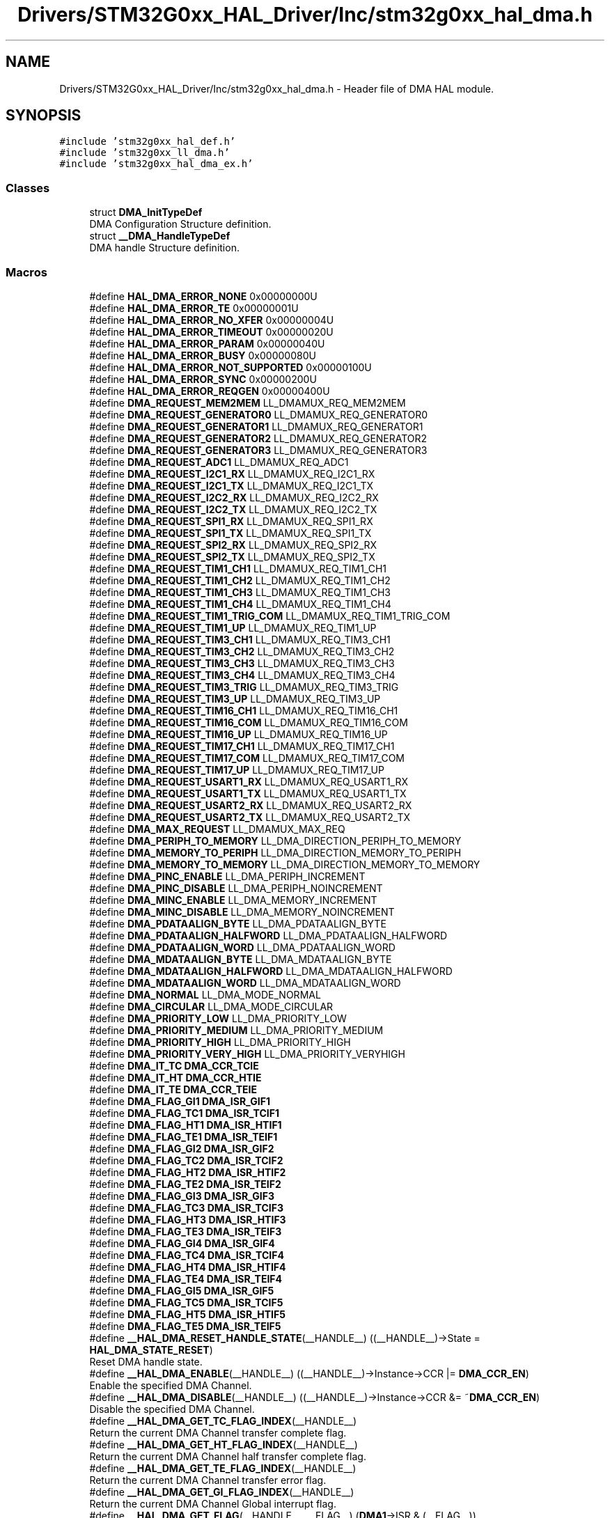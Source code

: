 .TH "Drivers/STM32G0xx_HAL_Driver/Inc/stm32g0xx_hal_dma.h" 3 "Version 1.0.0" "Radar" \" -*- nroff -*-
.ad l
.nh
.SH NAME
Drivers/STM32G0xx_HAL_Driver/Inc/stm32g0xx_hal_dma.h \- Header file of DMA HAL module\&.  

.SH SYNOPSIS
.br
.PP
\fC#include 'stm32g0xx_hal_def\&.h'\fP
.br
\fC#include 'stm32g0xx_ll_dma\&.h'\fP
.br
\fC#include 'stm32g0xx_hal_dma_ex\&.h'\fP
.br

.SS "Classes"

.in +1c
.ti -1c
.RI "struct \fBDMA_InitTypeDef\fP"
.br
.RI "DMA Configuration Structure definition\&. "
.ti -1c
.RI "struct \fB__DMA_HandleTypeDef\fP"
.br
.RI "DMA handle Structure definition\&. "
.in -1c
.SS "Macros"

.in +1c
.ti -1c
.RI "#define \fBHAL_DMA_ERROR_NONE\fP   0x00000000U"
.br
.ti -1c
.RI "#define \fBHAL_DMA_ERROR_TE\fP   0x00000001U"
.br
.ti -1c
.RI "#define \fBHAL_DMA_ERROR_NO_XFER\fP   0x00000004U"
.br
.ti -1c
.RI "#define \fBHAL_DMA_ERROR_TIMEOUT\fP   0x00000020U"
.br
.ti -1c
.RI "#define \fBHAL_DMA_ERROR_PARAM\fP   0x00000040U"
.br
.ti -1c
.RI "#define \fBHAL_DMA_ERROR_BUSY\fP   0x00000080U"
.br
.ti -1c
.RI "#define \fBHAL_DMA_ERROR_NOT_SUPPORTED\fP   0x00000100U"
.br
.ti -1c
.RI "#define \fBHAL_DMA_ERROR_SYNC\fP   0x00000200U"
.br
.ti -1c
.RI "#define \fBHAL_DMA_ERROR_REQGEN\fP   0x00000400U"
.br
.ti -1c
.RI "#define \fBDMA_REQUEST_MEM2MEM\fP   LL_DMAMUX_REQ_MEM2MEM"
.br
.ti -1c
.RI "#define \fBDMA_REQUEST_GENERATOR0\fP   LL_DMAMUX_REQ_GENERATOR0"
.br
.ti -1c
.RI "#define \fBDMA_REQUEST_GENERATOR1\fP   LL_DMAMUX_REQ_GENERATOR1"
.br
.ti -1c
.RI "#define \fBDMA_REQUEST_GENERATOR2\fP   LL_DMAMUX_REQ_GENERATOR2"
.br
.ti -1c
.RI "#define \fBDMA_REQUEST_GENERATOR3\fP   LL_DMAMUX_REQ_GENERATOR3"
.br
.ti -1c
.RI "#define \fBDMA_REQUEST_ADC1\fP   LL_DMAMUX_REQ_ADC1"
.br
.ti -1c
.RI "#define \fBDMA_REQUEST_I2C1_RX\fP   LL_DMAMUX_REQ_I2C1_RX"
.br
.ti -1c
.RI "#define \fBDMA_REQUEST_I2C1_TX\fP   LL_DMAMUX_REQ_I2C1_TX"
.br
.ti -1c
.RI "#define \fBDMA_REQUEST_I2C2_RX\fP   LL_DMAMUX_REQ_I2C2_RX"
.br
.ti -1c
.RI "#define \fBDMA_REQUEST_I2C2_TX\fP   LL_DMAMUX_REQ_I2C2_TX"
.br
.ti -1c
.RI "#define \fBDMA_REQUEST_SPI1_RX\fP   LL_DMAMUX_REQ_SPI1_RX"
.br
.ti -1c
.RI "#define \fBDMA_REQUEST_SPI1_TX\fP   LL_DMAMUX_REQ_SPI1_TX"
.br
.ti -1c
.RI "#define \fBDMA_REQUEST_SPI2_RX\fP   LL_DMAMUX_REQ_SPI2_RX"
.br
.ti -1c
.RI "#define \fBDMA_REQUEST_SPI2_TX\fP   LL_DMAMUX_REQ_SPI2_TX"
.br
.ti -1c
.RI "#define \fBDMA_REQUEST_TIM1_CH1\fP   LL_DMAMUX_REQ_TIM1_CH1"
.br
.ti -1c
.RI "#define \fBDMA_REQUEST_TIM1_CH2\fP   LL_DMAMUX_REQ_TIM1_CH2"
.br
.ti -1c
.RI "#define \fBDMA_REQUEST_TIM1_CH3\fP   LL_DMAMUX_REQ_TIM1_CH3"
.br
.ti -1c
.RI "#define \fBDMA_REQUEST_TIM1_CH4\fP   LL_DMAMUX_REQ_TIM1_CH4"
.br
.ti -1c
.RI "#define \fBDMA_REQUEST_TIM1_TRIG_COM\fP   LL_DMAMUX_REQ_TIM1_TRIG_COM"
.br
.ti -1c
.RI "#define \fBDMA_REQUEST_TIM1_UP\fP   LL_DMAMUX_REQ_TIM1_UP"
.br
.ti -1c
.RI "#define \fBDMA_REQUEST_TIM3_CH1\fP   LL_DMAMUX_REQ_TIM3_CH1"
.br
.ti -1c
.RI "#define \fBDMA_REQUEST_TIM3_CH2\fP   LL_DMAMUX_REQ_TIM3_CH2"
.br
.ti -1c
.RI "#define \fBDMA_REQUEST_TIM3_CH3\fP   LL_DMAMUX_REQ_TIM3_CH3"
.br
.ti -1c
.RI "#define \fBDMA_REQUEST_TIM3_CH4\fP   LL_DMAMUX_REQ_TIM3_CH4"
.br
.ti -1c
.RI "#define \fBDMA_REQUEST_TIM3_TRIG\fP   LL_DMAMUX_REQ_TIM3_TRIG"
.br
.ti -1c
.RI "#define \fBDMA_REQUEST_TIM3_UP\fP   LL_DMAMUX_REQ_TIM3_UP"
.br
.ti -1c
.RI "#define \fBDMA_REQUEST_TIM16_CH1\fP   LL_DMAMUX_REQ_TIM16_CH1"
.br
.ti -1c
.RI "#define \fBDMA_REQUEST_TIM16_COM\fP   LL_DMAMUX_REQ_TIM16_COM"
.br
.ti -1c
.RI "#define \fBDMA_REQUEST_TIM16_UP\fP   LL_DMAMUX_REQ_TIM16_UP"
.br
.ti -1c
.RI "#define \fBDMA_REQUEST_TIM17_CH1\fP   LL_DMAMUX_REQ_TIM17_CH1"
.br
.ti -1c
.RI "#define \fBDMA_REQUEST_TIM17_COM\fP   LL_DMAMUX_REQ_TIM17_COM"
.br
.ti -1c
.RI "#define \fBDMA_REQUEST_TIM17_UP\fP   LL_DMAMUX_REQ_TIM17_UP"
.br
.ti -1c
.RI "#define \fBDMA_REQUEST_USART1_RX\fP   LL_DMAMUX_REQ_USART1_RX"
.br
.ti -1c
.RI "#define \fBDMA_REQUEST_USART1_TX\fP   LL_DMAMUX_REQ_USART1_TX"
.br
.ti -1c
.RI "#define \fBDMA_REQUEST_USART2_RX\fP   LL_DMAMUX_REQ_USART2_RX"
.br
.ti -1c
.RI "#define \fBDMA_REQUEST_USART2_TX\fP   LL_DMAMUX_REQ_USART2_TX"
.br
.ti -1c
.RI "#define \fBDMA_MAX_REQUEST\fP   LL_DMAMUX_MAX_REQ"
.br
.ti -1c
.RI "#define \fBDMA_PERIPH_TO_MEMORY\fP   LL_DMA_DIRECTION_PERIPH_TO_MEMORY"
.br
.ti -1c
.RI "#define \fBDMA_MEMORY_TO_PERIPH\fP   LL_DMA_DIRECTION_MEMORY_TO_PERIPH"
.br
.ti -1c
.RI "#define \fBDMA_MEMORY_TO_MEMORY\fP   LL_DMA_DIRECTION_MEMORY_TO_MEMORY"
.br
.ti -1c
.RI "#define \fBDMA_PINC_ENABLE\fP   LL_DMA_PERIPH_INCREMENT"
.br
.ti -1c
.RI "#define \fBDMA_PINC_DISABLE\fP   LL_DMA_PERIPH_NOINCREMENT"
.br
.ti -1c
.RI "#define \fBDMA_MINC_ENABLE\fP   LL_DMA_MEMORY_INCREMENT"
.br
.ti -1c
.RI "#define \fBDMA_MINC_DISABLE\fP   LL_DMA_MEMORY_NOINCREMENT"
.br
.ti -1c
.RI "#define \fBDMA_PDATAALIGN_BYTE\fP   LL_DMA_PDATAALIGN_BYTE"
.br
.ti -1c
.RI "#define \fBDMA_PDATAALIGN_HALFWORD\fP   LL_DMA_PDATAALIGN_HALFWORD"
.br
.ti -1c
.RI "#define \fBDMA_PDATAALIGN_WORD\fP   LL_DMA_PDATAALIGN_WORD"
.br
.ti -1c
.RI "#define \fBDMA_MDATAALIGN_BYTE\fP   LL_DMA_MDATAALIGN_BYTE"
.br
.ti -1c
.RI "#define \fBDMA_MDATAALIGN_HALFWORD\fP   LL_DMA_MDATAALIGN_HALFWORD"
.br
.ti -1c
.RI "#define \fBDMA_MDATAALIGN_WORD\fP   LL_DMA_MDATAALIGN_WORD"
.br
.ti -1c
.RI "#define \fBDMA_NORMAL\fP   LL_DMA_MODE_NORMAL"
.br
.ti -1c
.RI "#define \fBDMA_CIRCULAR\fP   LL_DMA_MODE_CIRCULAR"
.br
.ti -1c
.RI "#define \fBDMA_PRIORITY_LOW\fP   LL_DMA_PRIORITY_LOW"
.br
.ti -1c
.RI "#define \fBDMA_PRIORITY_MEDIUM\fP   LL_DMA_PRIORITY_MEDIUM"
.br
.ti -1c
.RI "#define \fBDMA_PRIORITY_HIGH\fP   LL_DMA_PRIORITY_HIGH"
.br
.ti -1c
.RI "#define \fBDMA_PRIORITY_VERY_HIGH\fP   LL_DMA_PRIORITY_VERYHIGH"
.br
.ti -1c
.RI "#define \fBDMA_IT_TC\fP   \fBDMA_CCR_TCIE\fP"
.br
.ti -1c
.RI "#define \fBDMA_IT_HT\fP   \fBDMA_CCR_HTIE\fP"
.br
.ti -1c
.RI "#define \fBDMA_IT_TE\fP   \fBDMA_CCR_TEIE\fP"
.br
.ti -1c
.RI "#define \fBDMA_FLAG_GI1\fP   \fBDMA_ISR_GIF1\fP"
.br
.ti -1c
.RI "#define \fBDMA_FLAG_TC1\fP   \fBDMA_ISR_TCIF1\fP"
.br
.ti -1c
.RI "#define \fBDMA_FLAG_HT1\fP   \fBDMA_ISR_HTIF1\fP"
.br
.ti -1c
.RI "#define \fBDMA_FLAG_TE1\fP   \fBDMA_ISR_TEIF1\fP"
.br
.ti -1c
.RI "#define \fBDMA_FLAG_GI2\fP   \fBDMA_ISR_GIF2\fP"
.br
.ti -1c
.RI "#define \fBDMA_FLAG_TC2\fP   \fBDMA_ISR_TCIF2\fP"
.br
.ti -1c
.RI "#define \fBDMA_FLAG_HT2\fP   \fBDMA_ISR_HTIF2\fP"
.br
.ti -1c
.RI "#define \fBDMA_FLAG_TE2\fP   \fBDMA_ISR_TEIF2\fP"
.br
.ti -1c
.RI "#define \fBDMA_FLAG_GI3\fP   \fBDMA_ISR_GIF3\fP"
.br
.ti -1c
.RI "#define \fBDMA_FLAG_TC3\fP   \fBDMA_ISR_TCIF3\fP"
.br
.ti -1c
.RI "#define \fBDMA_FLAG_HT3\fP   \fBDMA_ISR_HTIF3\fP"
.br
.ti -1c
.RI "#define \fBDMA_FLAG_TE3\fP   \fBDMA_ISR_TEIF3\fP"
.br
.ti -1c
.RI "#define \fBDMA_FLAG_GI4\fP   \fBDMA_ISR_GIF4\fP"
.br
.ti -1c
.RI "#define \fBDMA_FLAG_TC4\fP   \fBDMA_ISR_TCIF4\fP"
.br
.ti -1c
.RI "#define \fBDMA_FLAG_HT4\fP   \fBDMA_ISR_HTIF4\fP"
.br
.ti -1c
.RI "#define \fBDMA_FLAG_TE4\fP   \fBDMA_ISR_TEIF4\fP"
.br
.ti -1c
.RI "#define \fBDMA_FLAG_GI5\fP   \fBDMA_ISR_GIF5\fP"
.br
.ti -1c
.RI "#define \fBDMA_FLAG_TC5\fP   \fBDMA_ISR_TCIF5\fP"
.br
.ti -1c
.RI "#define \fBDMA_FLAG_HT5\fP   \fBDMA_ISR_HTIF5\fP"
.br
.ti -1c
.RI "#define \fBDMA_FLAG_TE5\fP   \fBDMA_ISR_TEIF5\fP"
.br
.ti -1c
.RI "#define \fB__HAL_DMA_RESET_HANDLE_STATE\fP(__HANDLE__)   ((__HANDLE__)\->State = \fBHAL_DMA_STATE_RESET\fP)"
.br
.RI "Reset DMA handle state\&. "
.ti -1c
.RI "#define \fB__HAL_DMA_ENABLE\fP(__HANDLE__)   ((__HANDLE__)\->Instance\->CCR |=  \fBDMA_CCR_EN\fP)"
.br
.RI "Enable the specified DMA Channel\&. "
.ti -1c
.RI "#define \fB__HAL_DMA_DISABLE\fP(__HANDLE__)   ((__HANDLE__)\->Instance\->CCR &=  ~\fBDMA_CCR_EN\fP)"
.br
.RI "Disable the specified DMA Channel\&. "
.ti -1c
.RI "#define \fB__HAL_DMA_GET_TC_FLAG_INDEX\fP(__HANDLE__)"
.br
.RI "Return the current DMA Channel transfer complete flag\&. "
.ti -1c
.RI "#define \fB__HAL_DMA_GET_HT_FLAG_INDEX\fP(__HANDLE__)"
.br
.RI "Return the current DMA Channel half transfer complete flag\&. "
.ti -1c
.RI "#define \fB__HAL_DMA_GET_TE_FLAG_INDEX\fP(__HANDLE__)"
.br
.RI "Return the current DMA Channel transfer error flag\&. "
.ti -1c
.RI "#define \fB__HAL_DMA_GET_GI_FLAG_INDEX\fP(__HANDLE__)"
.br
.RI "Return the current DMA Channel Global interrupt flag\&. "
.ti -1c
.RI "#define \fB__HAL_DMA_GET_FLAG\fP(__HANDLE__,  __FLAG__)   (\fBDMA1\fP\->ISR & (__FLAG__))"
.br
.RI "Get the DMA Channel pending flags\&. "
.ti -1c
.RI "#define \fB__HAL_DMA_CLEAR_FLAG\fP(__HANDLE__,  __FLAG__)   (\fBDMA1\fP\->IFCR |= (__FLAG__))"
.br
.RI "Clear the DMA Channel pending flags\&. "
.ti -1c
.RI "#define \fB__HAL_DMA_ENABLE_IT\fP(__HANDLE__,  __INTERRUPT__)   ((__HANDLE__)\->Instance\->CCR |= (__INTERRUPT__))"
.br
.RI "Enable the specified DMA Channel interrupts\&. "
.ti -1c
.RI "#define \fB__HAL_DMA_DISABLE_IT\fP(__HANDLE__,  __INTERRUPT__)   ((__HANDLE__)\->Instance\->CCR &= ~(__INTERRUPT__))"
.br
.RI "Disable the specified DMA Channel interrupts\&. "
.ti -1c
.RI "#define \fB__HAL_DMA_GET_IT_SOURCE\fP(__HANDLE__,  __INTERRUPT__)   (((__HANDLE__)\->Instance\->CCR & (__INTERRUPT__)))"
.br
.RI "Check whether the specified DMA Channel interrupt is enabled or disabled\&. "
.ti -1c
.RI "#define \fB__HAL_DMA_GET_COUNTER\fP(__HANDLE__)   ((__HANDLE__)\->Instance\->CNDTR)"
.br
.RI "Returns the number of remaining data units in the current DMA Channel transfer\&. "
.ti -1c
.RI "#define \fBIS_DMA_DIRECTION\fP(DIRECTION)"
.br
.ti -1c
.RI "#define \fBIS_DMA_BUFFER_SIZE\fP(SIZE)   (((SIZE) >= 0x1U) && ((SIZE) < \fBDMA_CNDTR_NDT\fP))"
.br
.ti -1c
.RI "#define \fBIS_DMA_PERIPHERAL_INC_STATE\fP(STATE)"
.br
.ti -1c
.RI "#define \fBIS_DMA_MEMORY_INC_STATE\fP(STATE)"
.br
.ti -1c
.RI "#define \fBIS_DMA_ALL_REQUEST\fP(REQUEST)   ((REQUEST) <= \fBDMA_MAX_REQUEST\fP)"
.br
.ti -1c
.RI "#define \fBIS_DMA_PERIPHERAL_DATA_SIZE\fP(SIZE)"
.br
.ti -1c
.RI "#define \fBIS_DMA_MEMORY_DATA_SIZE\fP(SIZE)"
.br
.ti -1c
.RI "#define \fBIS_DMA_MODE\fP(MODE)"
.br
.ti -1c
.RI "#define \fBIS_DMA_PRIORITY\fP(PRIORITY)"
.br
.in -1c
.SS "Typedefs"

.in +1c
.ti -1c
.RI "typedef struct \fB__DMA_HandleTypeDef\fP \fBDMA_HandleTypeDef\fP"
.br
.RI "DMA handle Structure definition\&. "
.in -1c
.SS "Enumerations"

.in +1c
.ti -1c
.RI "enum \fBHAL_DMA_StateTypeDef\fP { \fBHAL_DMA_STATE_RESET\fP = 0x00U, \fBHAL_DMA_STATE_READY\fP = 0x01U, \fBHAL_DMA_STATE_BUSY\fP = 0x02U, \fBHAL_DMA_STATE_TIMEOUT\fP = 0x03U }"
.br
.RI "HAL DMA State structures definition\&. "
.ti -1c
.RI "enum \fBHAL_DMA_LevelCompleteTypeDef\fP { \fBHAL_DMA_FULL_TRANSFER\fP = 0x00U, \fBHAL_DMA_HALF_TRANSFER\fP = 0x01U }"
.br
.RI "HAL DMA Error Code structure definition\&. "
.ti -1c
.RI "enum \fBHAL_DMA_CallbackIDTypeDef\fP { \fBHAL_DMA_XFER_CPLT_CB_ID\fP = 0x00U, \fBHAL_DMA_XFER_HALFCPLT_CB_ID\fP = 0x01U, \fBHAL_DMA_XFER_ERROR_CB_ID\fP = 0x02U, \fBHAL_DMA_XFER_ABORT_CB_ID\fP = 0x03U, \fBHAL_DMA_XFER_ALL_CB_ID\fP = 0x04U }"
.br
.RI "HAL DMA Callback ID structure definition\&. "
.in -1c
.SS "Functions"

.in +1c
.ti -1c
.RI "\fBHAL_StatusTypeDef\fP \fBHAL_DMA_Init\fP (\fBDMA_HandleTypeDef\fP *hdma)"
.br
.ti -1c
.RI "\fBHAL_StatusTypeDef\fP \fBHAL_DMA_DeInit\fP (\fBDMA_HandleTypeDef\fP *hdma)"
.br
.ti -1c
.RI "\fBHAL_StatusTypeDef\fP \fBHAL_DMA_Start\fP (\fBDMA_HandleTypeDef\fP *hdma, uint32_t SrcAddress, uint32_t DstAddress, uint32_t DataLength)"
.br
.ti -1c
.RI "\fBHAL_StatusTypeDef\fP \fBHAL_DMA_Start_IT\fP (\fBDMA_HandleTypeDef\fP *hdma, uint32_t SrcAddress, uint32_t DstAddress, uint32_t DataLength)"
.br
.ti -1c
.RI "\fBHAL_StatusTypeDef\fP \fBHAL_DMA_Abort\fP (\fBDMA_HandleTypeDef\fP *hdma)"
.br
.ti -1c
.RI "\fBHAL_StatusTypeDef\fP \fBHAL_DMA_Abort_IT\fP (\fBDMA_HandleTypeDef\fP *hdma)"
.br
.ti -1c
.RI "\fBHAL_StatusTypeDef\fP \fBHAL_DMA_PollForTransfer\fP (\fBDMA_HandleTypeDef\fP *hdma, \fBHAL_DMA_LevelCompleteTypeDef\fP CompleteLevel, uint32_t Timeout)"
.br
.ti -1c
.RI "void \fBHAL_DMA_IRQHandler\fP (\fBDMA_HandleTypeDef\fP *hdma)"
.br
.ti -1c
.RI "\fBHAL_StatusTypeDef\fP \fBHAL_DMA_RegisterCallback\fP (\fBDMA_HandleTypeDef\fP *hdma, \fBHAL_DMA_CallbackIDTypeDef\fP CallbackID, void(*pCallback)(\fBDMA_HandleTypeDef\fP *_hdma))"
.br
.ti -1c
.RI "\fBHAL_StatusTypeDef\fP \fBHAL_DMA_UnRegisterCallback\fP (\fBDMA_HandleTypeDef\fP *hdma, \fBHAL_DMA_CallbackIDTypeDef\fP CallbackID)"
.br
.ti -1c
.RI "\fBHAL_DMA_StateTypeDef\fP \fBHAL_DMA_GetState\fP (\fBDMA_HandleTypeDef\fP *hdma)"
.br
.ti -1c
.RI "uint32_t \fBHAL_DMA_GetError\fP (\fBDMA_HandleTypeDef\fP *hdma)"
.br
.in -1c
.SH "Detailed Description"
.PP 
Header file of DMA HAL module\&. 


.PP
\fBAuthor\fP
.RS 4
MCD Application Team 
.RE
.PP
\fBAttention\fP
.RS 4
.RE
.PP
Copyright (c) 2018 STMicroelectronics\&. All rights reserved\&.
.PP
This software is licensed under terms that can be found in the LICENSE file in the root directory of this software component\&. If no LICENSE file comes with this software, it is provided AS-IS\&. 
.SH "Author"
.PP 
Generated automatically by Doxygen for Radar from the source code\&.
